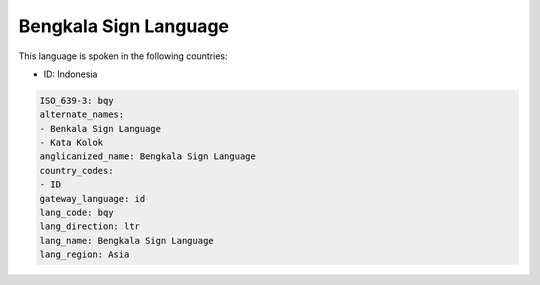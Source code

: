 .. _bqy:

Bengkala Sign Language
======================

This language is spoken in the following countries:

* ID: Indonesia

.. code-block:: yaml

    ISO_639-3: bqy
    alternate_names:
    - Benkala Sign Language
    - Kata Kolok
    anglicanized_name: Bengkala Sign Language
    country_codes:
    - ID
    gateway_language: id
    lang_code: bqy
    lang_direction: ltr
    lang_name: Bengkala Sign Language
    lang_region: Asia
    
